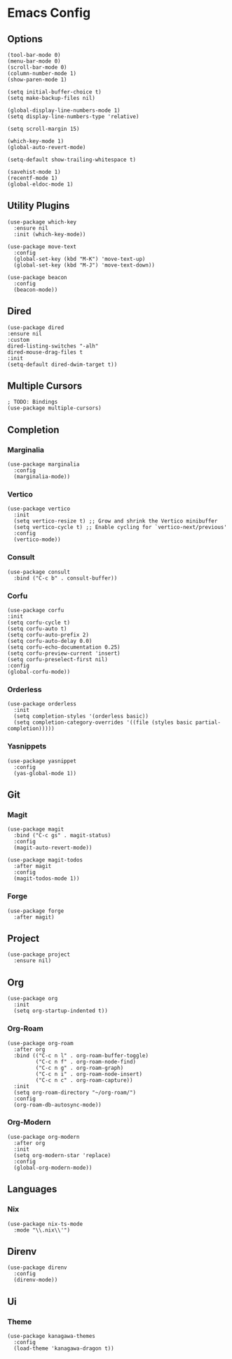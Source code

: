 #+title Emacs Config
#+property: header-args :tangle yes

* Emacs Config
** Options
#+begin_src elisp
(tool-bar-mode 0)
(menu-bar-mode 0)
(scroll-bar-mode 0)
(column-number-mode 1)
(show-paren-mode 1)

(setq initial-buffer-choice t)
(setq make-backup-files nil)

(global-display-line-numbers-mode 1)
(setq display-line-numbers-type 'relative)

(setq scroll-margin 15)

(which-key-mode 1)
(global-auto-revert-mode)

(setq-default show-trailing-whitespace t)

(savehist-mode 1)
(recentf-mode 1)
(global-eldoc-mode 1)
#+end_src

** Utility Plugins
#+begin_src elisp
(use-package which-key
  :ensure nil
  :init (which-key-mode))

(use-package move-text
  :config
  (global-set-key (kbd "M-K") 'move-text-up)
  (global-set-key (kbd "M-J") 'move-text-down))

(use-package beacon
  :config
  (beacon-mode))
#+end_src
** Dired
#+begin_src elisp
  (use-package dired
  :ensure nil
  :custom
  dired-listing-switches "-alh"
  dired-mouse-drag-files t
  :init
  (setq-default dired-dwim-target t))
#+end_src
** Multiple Cursors
#+begin_src elisp
  ; TODO: Bindings
  (use-package multiple-cursors)
#+end_src

** Completion
*** Marginalia
#+begin_src elisp
(use-package marginalia
  :config
  (marginalia-mode))
#+end_src
*** Vertico
#+begin_src elisp
(use-package vertico
  :init
  (setq vertico-resize t) ;; Grow and shrink the Vertico minibuffer
  (setq vertico-cycle t) ;; Enable cycling for `vertico-next/previous'
  :config
  (vertico-mode))
#+end_src
*** Consult
#+begin_src elisp
  (use-package consult
    :bind ("C-c b" . consult-buffer))
#+end_src
*** Corfu
#+begin_src elisp
  (use-package corfu
  :init
  (setq corfu-cycle t)
  (setq corfu-auto t)
  (setq corfu-auto-prefix 2)
  (setq corfu-auto-delay 0.0)
  (setq corfu-echo-documentation 0.25)
  (setq corfu-preview-current 'insert)
  (setq corfu-preselect-first nil)
  :config
  (global-corfu-mode))
#+end_src
*** Orderless
#+begin_src elisp
(use-package orderless
  :init
  (setq completion-styles '(orderless basic))
  (setq completion-category-overrides '((file (styles basic partial-completion)))))
#+end_src
*** Yasnippets
#+begin_src elisp
(use-package yasnippet
  :config
  (yas-global-mode 1))
#+end_src
** Git
*** Magit
#+begin_src elisp
(use-package magit
  :bind ("C-c gs" . magit-status)
  :config
  (magit-auto-revert-mode))

(use-package magit-todos
  :after magit
  :config
  (magit-todos-mode 1))
#+end_src
*** Forge
#+begin_src elisp
(use-package forge
  :after magit)
#+end_src
** Project
#+begin_src elisp
  (use-package project
    :ensure nil)
#+end_src
** Org
#+begin_src elisp
  (use-package org
    :init
    (setq org-startup-indented t))
#+end_src
*** Org-Roam
#+begin_src elisp
  (use-package org-roam
    :after org
    :bind (("C-c n l" . org-roam-buffer-toggle)
           ("C-c n f" . org-roam-node-find)
           ("C-c n g" . org-roam-graph)
           ("C-c n i" . org-roam-node-insert)
           ("C-c n c" . org-roam-capture))
    :init
    (setq org-roam-directory "~/org-roam/")
    :config
    (org-roam-db-autosync-mode))
  #+end_src
*** Org-Modern
#+begin_src elisp
(use-package org-modern
  :after org
  :init
  (setq org-modern-star 'replace)
  :config
  (global-org-modern-mode))
#+end_src
** Languages
*** Nix
#+begin_src elisp
(use-package nix-ts-mode
  :mode "\\.nix\\'")
#+end_src
** Direnv
#+begin_src elisp
(use-package direnv
  :config
  (direnv-mode))
#+end_src
** Ui
*** Theme
#+begin_src  elisp
(use-package kanagawa-themes
  :config
  (load-theme 'kanagawa-dragon t))
#+end_src
